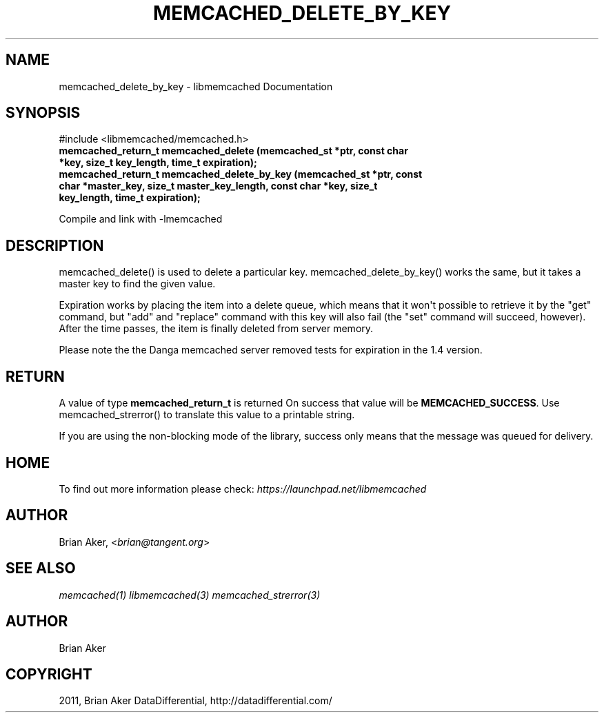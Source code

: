 .TH "MEMCACHED_DELETE_BY_KEY" "3" "April 09, 2011" "0.47" "libmemcached"
.SH NAME
memcached_delete_by_key \- libmemcached Documentation
.
.nr rst2man-indent-level 0
.
.de1 rstReportMargin
\\$1 \\n[an-margin]
level \\n[rst2man-indent-level]
level margin: \\n[rst2man-indent\\n[rst2man-indent-level]]
-
\\n[rst2man-indent0]
\\n[rst2man-indent1]
\\n[rst2man-indent2]
..
.de1 INDENT
.\" .rstReportMargin pre:
. RS \\$1
. nr rst2man-indent\\n[rst2man-indent-level] \\n[an-margin]
. nr rst2man-indent-level +1
.\" .rstReportMargin post:
..
.de UNINDENT
. RE
.\" indent \\n[an-margin]
.\" old: \\n[rst2man-indent\\n[rst2man-indent-level]]
.nr rst2man-indent-level -1
.\" new: \\n[rst2man-indent\\n[rst2man-indent-level]]
.in \\n[rst2man-indent\\n[rst2man-indent-level]]u
..
.\" Man page generated from reStructeredText.
.
.SH SYNOPSIS
.sp
#include <libmemcached/memcached.h>
.INDENT 0.0
.TP
.B memcached_return_t memcached_delete (memcached_st *ptr, const char *key, size_t key_length, time_t expiration);
.UNINDENT
.INDENT 0.0
.TP
.B memcached_return_t memcached_delete_by_key (memcached_st *ptr, const char *master_key, size_t master_key_length, const char *key, size_t key_length, time_t expiration);
.UNINDENT
.sp
Compile and link with \-lmemcached
.SH DESCRIPTION
.sp
memcached_delete() is used to delete a particular key.
memcached_delete_by_key() works the same, but it takes a master key to
find the given value.
.sp
Expiration works by placing the item into a delete queue, which means that
it won\(aqt possible to retrieve it by the "get" command, but "add" and
"replace" command with this key will also fail (the "set" command will
succeed, however). After the time passes, the item is finally deleted from server memory.
.sp
Please note the the Danga memcached server removed tests for expiration in
the 1.4 version.
.SH RETURN
.sp
A value of type \fBmemcached_return_t\fP is returned
On success that value will be \fBMEMCACHED_SUCCESS\fP.
Use memcached_strerror() to translate this value to a printable string.
.sp
If you are using the non\-blocking mode of the library, success only
means that the message was queued for delivery.
.SH HOME
.sp
To find out more information please check:
\fI\%https://launchpad.net/libmemcached\fP
.SH AUTHOR
.sp
Brian Aker, <\fI\%brian@tangent.org\fP>
.SH SEE ALSO
.sp
\fImemcached(1)\fP \fIlibmemcached(3)\fP \fImemcached_strerror(3)\fP
.SH AUTHOR
Brian Aker
.SH COPYRIGHT
2011, Brian Aker DataDifferential, http://datadifferential.com/
.\" Generated by docutils manpage writer.
.\" 
.
